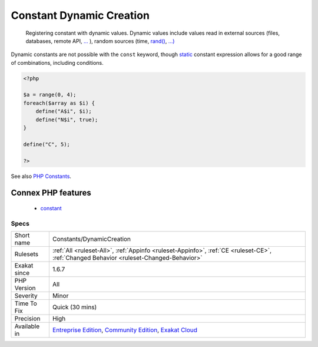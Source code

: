 .. _constants-dynamiccreation:

.. _constant-dynamic-creation:

Constant Dynamic Creation
+++++++++++++++++++++++++

  Registering constant with dynamic values. Dynamic values include values read in external sources (files, databases, remote API, `... <https://www.php.net/manual/en/functions.arguments.php#functions.variable-arg-list>`_ ), random sources (time, `rand() <https://www.php.net/rand>`_, `...) <https://www.php.net/manual/en/functions.arguments.php#functions.variable-arg-list>`_

Dynamic constants are not possible with the ``const`` keyword, though `static <https://www.php.net/manual/en/language.oop5.static.php>`_ constant expression allows for a good range of combinations, including conditions.

.. code-block:: php
   
   <?php
   
   $a = range(0, 4);
   foreach($array as $i) {
       define("A$i", $i);
       define("N$i", true);
   }
   
   define("C", 5);
   
   ?>

See also `PHP Constants <https://www.php.net/manual/en/language.constants.php>`_.

Connex PHP features
-------------------

  + `constant <https://php-dictionary.readthedocs.io/en/latest/dictionary/constant.ini.html>`_


Specs
_____

+--------------+-----------------------------------------------------------------------------------------------------------------------------------------------------------------------------------------+
| Short name   | Constants/DynamicCreation                                                                                                                                                               |
+--------------+-----------------------------------------------------------------------------------------------------------------------------------------------------------------------------------------+
| Rulesets     | :ref:`All <ruleset-All>`, :ref:`Appinfo <ruleset-Appinfo>`, :ref:`CE <ruleset-CE>`, :ref:`Changed Behavior <ruleset-Changed-Behavior>`                                                  |
+--------------+-----------------------------------------------------------------------------------------------------------------------------------------------------------------------------------------+
| Exakat since | 1.6.7                                                                                                                                                                                   |
+--------------+-----------------------------------------------------------------------------------------------------------------------------------------------------------------------------------------+
| PHP Version  | All                                                                                                                                                                                     |
+--------------+-----------------------------------------------------------------------------------------------------------------------------------------------------------------------------------------+
| Severity     | Minor                                                                                                                                                                                   |
+--------------+-----------------------------------------------------------------------------------------------------------------------------------------------------------------------------------------+
| Time To Fix  | Quick (30 mins)                                                                                                                                                                         |
+--------------+-----------------------------------------------------------------------------------------------------------------------------------------------------------------------------------------+
| Precision    | High                                                                                                                                                                                    |
+--------------+-----------------------------------------------------------------------------------------------------------------------------------------------------------------------------------------+
| Available in | `Entreprise Edition <https://www.exakat.io/entreprise-edition>`_, `Community Edition <https://www.exakat.io/community-edition>`_, `Exakat Cloud <https://www.exakat.io/exakat-cloud/>`_ |
+--------------+-----------------------------------------------------------------------------------------------------------------------------------------------------------------------------------------+


